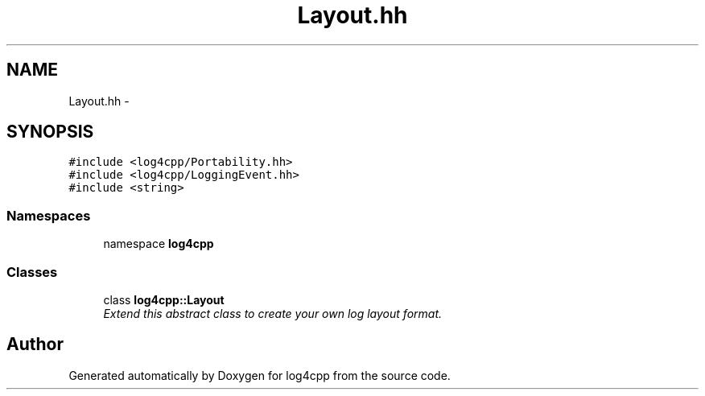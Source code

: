.TH "Layout.hh" 3 "3 Oct 2012" "Version 1.0" "log4cpp" \" -*- nroff -*-
.ad l
.nh
.SH NAME
Layout.hh \- 
.SH SYNOPSIS
.br
.PP
\fC#include <log4cpp/Portability.hh>\fP
.br
\fC#include <log4cpp/LoggingEvent.hh>\fP
.br
\fC#include <string>\fP
.br

.SS "Namespaces"

.in +1c
.ti -1c
.RI "namespace \fBlog4cpp\fP"
.br
.in -1c
.SS "Classes"

.in +1c
.ti -1c
.RI "class \fBlog4cpp::Layout\fP"
.br
.RI "\fIExtend this abstract class to create your own log layout format. \fP"
.in -1c
.SH "Author"
.PP 
Generated automatically by Doxygen for log4cpp from the source code.
